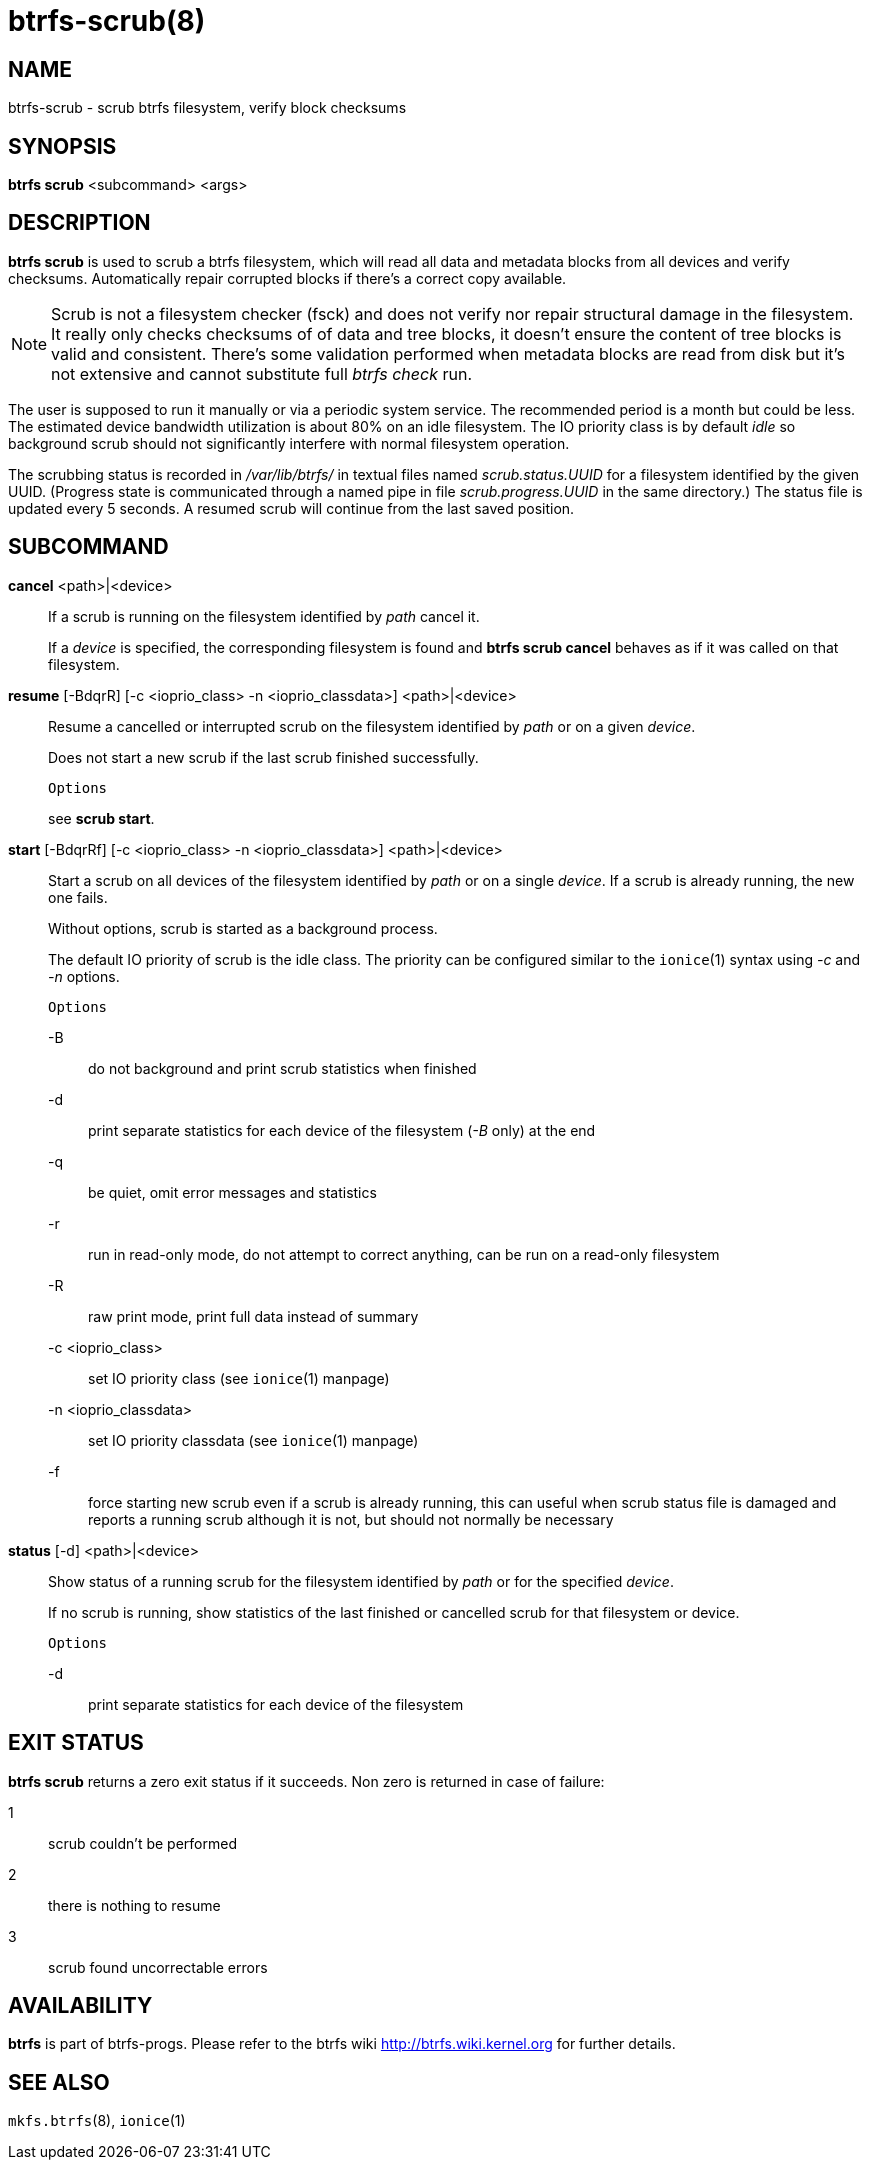 btrfs-scrub(8)
==============

NAME
----
btrfs-scrub - scrub btrfs filesystem, verify block checksums

SYNOPSIS
--------
*btrfs scrub* <subcommand> <args>

DESCRIPTION
-----------
*btrfs scrub* is used to scrub a btrfs filesystem, which will read all data
and metadata blocks from all devices and verify checksums. Automatically repair
corrupted blocks if there's a correct copy available.

NOTE: Scrub is not a filesystem checker (fsck) and does not verify nor repair
structural damage in the filesystem. It really only checks checksums of of data
and tree blocks, it doesn't ensure the content of tree blocks is valid and
consistent. There's some validation performed when metadata blocks are read
from disk but it's not extensive and cannot substitute full 'btrfs check' run.

The user is supposed to run it manually or via a periodic system service. The
recommended period is a month but could be less. The estimated device bandwidth
utilization is about 80% on an idle filesystem. The IO priority class is by
default 'idle' so background scrub should not significantly interfere with
normal filesystem operation.

The scrubbing status is recorded in '/var/lib/btrfs/' in textual files named
'scrub.status.UUID' for a filesystem identified by the given UUID. (Progress
state is communicated through a named pipe in file 'scrub.progress.UUID' in the
same directory.) The status file is updated every 5 seconds. A resumed scrub
will continue from the last saved position.

SUBCOMMAND
----------
*cancel* <path>|<device>::
If a scrub is running on the filesystem identified by 'path' cancel it.
+
If a 'device' is specified, the corresponding filesystem is found and
*btrfs scrub cancel* behaves as if it was called on that filesystem.

*resume* [-BdqrR] [-c <ioprio_class> -n <ioprio_classdata>] <path>|<device>::
Resume a cancelled or interrupted scrub on the filesystem identified by
'path' or on a given 'device'.
+
Does not start a new scrub if the last scrub finished successfully.
+
`Options`
+
see *scrub start*.

*start* [-BdqrRf] [-c <ioprio_class> -n <ioprio_classdata>] <path>|<device>::
Start a scrub on all devices of the filesystem identified by 'path' or on
a single 'device'. If a scrub is already running, the new one fails.
+
Without options, scrub is started as a background process.
+
The default IO priority of scrub is the idle class. The priority can be
configured similar to the `ionice`(1) syntax using '-c' and '-n' options.
+
`Options`
+
-B::::
do not background and print scrub statistics when finished
-d::::
print separate statistics for each device of the filesystem ('-B' only) at the end
-q::::
be quiet, omit error messages and statistics
-r::::
run in read-only mode, do not attempt to correct anything, can be run on a read-only
filesystem
-R::::
raw print mode, print full data instead of summary
-c <ioprio_class>::::
set IO priority class (see `ionice`(1) manpage)
-n <ioprio_classdata>::::
set IO priority classdata (see `ionice`(1) manpage)
-f::::
force starting new scrub even if a scrub is already running,
this can useful when scrub status file is damaged and reports a running
scrub although it is not, but should not normally be necessary

*status* [-d] <path>|<device>::
Show status of a running scrub for the filesystem identified by 'path' or
for the specified 'device'.
+
If no scrub is running, show statistics of the last finished or cancelled scrub
for that filesystem or device.
+
`Options`
+
-d::::
print separate statistics for each device of the filesystem

EXIT STATUS
-----------
*btrfs scrub* returns a zero exit status if it succeeds. Non zero is
returned in case of failure:

1::::
scrub couldn't be performed
2::::
there is nothing to resume
3::::
scrub found uncorrectable errors

AVAILABILITY
------------
*btrfs* is part of btrfs-progs.
Please refer to the btrfs wiki http://btrfs.wiki.kernel.org for
further details.

SEE ALSO
--------
`mkfs.btrfs`(8),
`ionice`(1)
